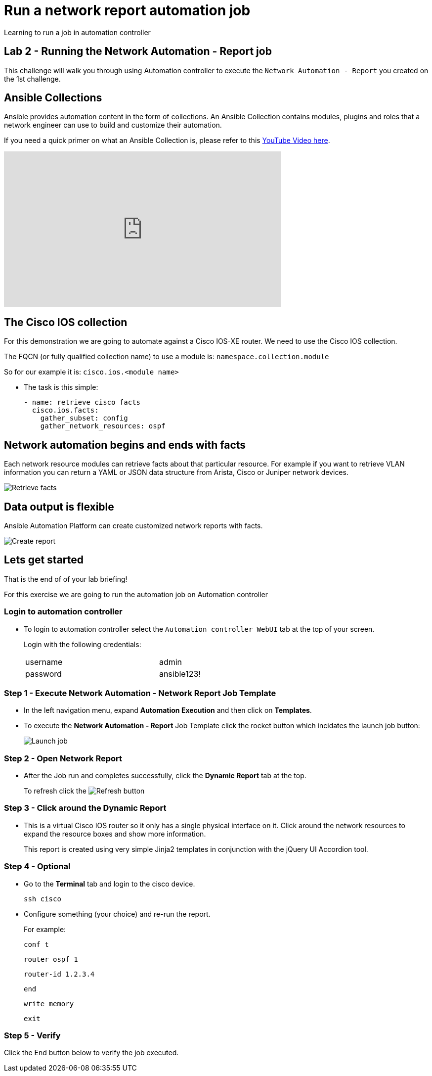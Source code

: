 = Run a network report automation job

Learning to run a job in automation controller

== Lab 2 - Running the Network Automation - Report job

This challenge will walk you through using Automation controller to execute the `Network Automation - Report` you created on the 1st challenge.

== Ansible Collections

Ansible provides automation content in the form of collections.  An Ansible Collection contains modules, plugins and roles that a network engineer can use to build and customize their automation.

If you need a quick primer on what an Ansible Collection is, please refer to this https://www.youtube.com/watch?v=WOcqhk7TdYc&t=69s[YouTube Video here].

video::WOcqhk7TdYc[youtube, width=560, height=315]


== The Cisco IOS collection

For this demonstration we are going to automate against a Cisco IOS-XE router.  We need to use the Cisco IOS collection.

The FQCN (or fully qualified collection name) to use a module is: `namespace.collection.module`


So for our example it is: `cisco.ios.<module name>`

* The task is this simple:
+
[source,yaml]
----
- name: retrieve cisco facts
  cisco.ios.facts:
    gather_subset: config
    gather_network_resources: ospf
----

== Network automation begins and ends with facts

Each network resource modules can retrieve facts about that particular resource.  For example if you want to retrieve VLAN information you can return a YAML or JSON data structure from Arista, Cisco or Juniper network devices.

image::https://github.com/IPvSean/pictures_for_github/blob/master/retrieve_facts.png?raw=true[Retrieve facts]

== Data output is flexible

Ansible Automation Platform can create customized network reports with facts.

image::https://github.com/IPvSean/pictures_for_github/blob/master/create_report.png?raw=true[Create report]

== Lets get started

That is the end of of your lab briefing!

For this exercise we are going to run the automation job on Automation controller

=== Login to automation controller

* To login to automation controller select the `Automation controller WebUI` tab at the top of your screen.
+
Login with the following credentials:
+
[%autowidth.stretch,width=70%,cols="^.^a,^.^a"]
|===
| username | admin
| password | ansible123!
|===


=== Step 1 - Execute Network Automation - Network Report Job Template

* In the left navigation menu, expand *Automation Execution* and then click on *Templates*.

* To execute the *Network Automation - Report* Job Template click the rocket button which incidates the launch job button: 
+
image:https://github.com/IPvSean/pictures_for_github/blob/master/launch_job.png?raw=true[Launch job]

=== Step 2 - Open Network Report

* After the Job run and completes successfully, click the *Dynamic Report* tab at the top.
+
To refresh click the image:https://github.com/IPvSean/pictures_for_github/blob/master/refresh.png?raw=true[Refresh] button

=== Step 3 - Click around the Dynamic Report

* This is a virtual Cisco IOS router so it only has a single physical interface on it.  Click around the network resources to expand the resource boxes and show more information.
+
This report is created using very simple Jinja2 templates in conjunction with the jQuery UI Accordion tool.

=== Step 4 - Optional

* Go to the *Terminal* tab and login to the cisco device.
+
[source,bash]
----
ssh cisco
----

* Configure something (your choice) and re-run the report.
+
For example:
+
[source,bash]
----
conf t
----
+
[source,bash]
----
router ospf 1
----
+
[source,bash]
----
router-id 1.2.3.4
----
+
[source,bash]
----
end
----
+
[source,bash]
----
write memory
----
+
[source,bash]
----
exit
----

=== Step 5 - Verify

Click the End button below to verify the job executed.